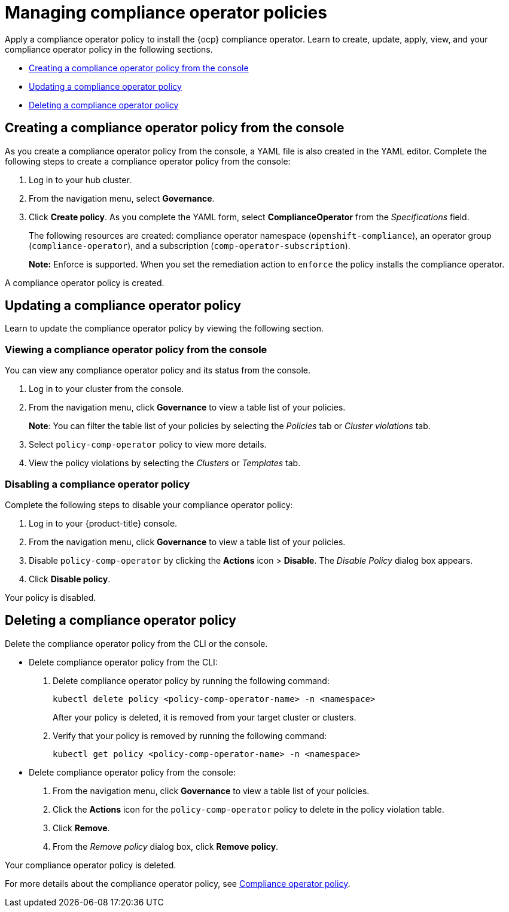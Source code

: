 [#managing-compliance-operator-policies]
= Managing compliance operator policies

Apply a compliance operator policy to install the {ocp} compliance operator. Learn to create, update, apply, view, and your compliance operator policy in the following sections.

* <<creating-a-compliance-operator-policy-from-the-console,Creating a compliance operator policy from the console>>
* <<updating-a-compliance-operator-policy,Updating a compliance operator policy>>
* <<deleting-a-compliance-operator-policy,Deleting a compliance operator policy>>

[#creating-a-compliance-operator-policy-from-the-console]
== Creating a compliance operator policy from the console

As you create a compliance operator policy from the console, a YAML file is also created in the YAML editor. Complete the following steps to create a compliance operator policy from the console:

. Log in to your hub cluster.

. From the navigation menu, select *Governance*. 

. Click *Create policy*. As you complete the YAML form, select *ComplianceOperator* from the _Specifications_ field.
+ 
The following resources are created: compliance operator namespace (`openshift-compliance`), an operator group (`compliance-operator`), and a subscription (`comp-operator-subscription`).
+
*Note:* Enforce is supported. When you set the remediation action to `enforce` the policy installs the compliance operator. 

A compliance operator policy is created.

[#updating-a-compliance-operator-policy]
== Updating a compliance operator policy

Learn to update the compliance operator policy by viewing the following section.

[#viewing-a-compliance-operator-policy-from-the-console]
=== Viewing a compliance operator policy from the console

You can view any compliance operator policy and its status from the console.

. Log in to your cluster from the console.
. From the navigation menu, click *Governance* to view a table list of your policies.
+
*Note*: You can filter the table list of your policies by selecting the _Policies_ tab or _Cluster violations_ tab.

. Select `policy-comp-operator` policy to view more details.
. View the policy violations by selecting the _Clusters_ or _Templates_ tab.

[#disabling-a-compliance-operator-policy]
=== Disabling a compliance operator policy

Complete the following steps to disable your compliance operator policy:

. Log in to your {product-title} console.
. From the navigation menu, click *Governance* to view a table list of your policies.
. Disable `policy-comp-operator` by clicking the *Actions* icon > *Disable*.
The _Disable Policy_ dialog box appears.
. Click *Disable policy*.

Your policy is disabled.

[#deleting-a-compliance-operator-policy]
== Deleting a compliance operator policy

Delete the compliance operator policy from the CLI or the console.

* Delete compliance operator policy from the CLI:
 . Delete compliance operator policy by running the following command:
+
----
kubectl delete policy <policy-comp-operator-name> -n <namespace>
----
+
After your policy is deleted, it is removed from your target cluster or clusters.

 . Verify that your policy is removed by running the following command:
+
----
kubectl get policy <policy-comp-operator-name> -n <namespace>
----

* Delete compliance operator policy from the console:
 . From the navigation menu, click *Governance* to view a table list of your policies.
 . Click the *Actions* icon for the `policy-comp-operator` policy to delete in the policy violation table.
 . Click *Remove*.
 . From the _Remove policy_ dialog box, click *Remove policy*.

Your compliance operator policy is deleted.

For more details about the compliance operator policy, see xref:../governance/compliance_operator_policy.adoc#compliance-operator-policy[Compliance operator policy].





